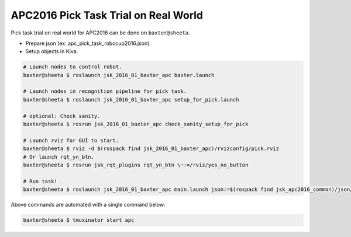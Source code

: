 APC2016 Pick Task Trial on Real World
=====================================

Pick task trial on real world for APC2016 can be done on ``baxter@sheeta``.

- Prepare json (ex. apc_pick_task_robocup2016.json).
- Setup objects in Kiva.

.. code-block:: bash

  # Launch nodes to control robot.
  baxter@sheeta $ roslaunch jsk_2016_01_baxter_apc baxter.launch

  # Launch nodes in recognition pipeline for pick task.
  baxter@sheeta $ roslaunch jsk_2016_01_baxter_apc setup_for_pick.launch

  # optional: Check sanity.
  baxter@sheeta $ rosrun jsk_2016_01_baxter_apc check_sanity_setup_for_pick

  # Launch rviz for GUI to start.
  baxter@sheeta $ rviz -d $(rospack find jsk_2016_01_baxter_apc)/rvizconfig/pick.rviz
  # Or launch rqt_yn_btn.
  baxter@sheeta $ rosrun jsk_rqt_plugins rqt_yn_btn \~:=/rviz/yes_no_button

  # Run task!
  baxter@sheeta $ roslaunch jsk_2016_01_baxter_apc main.launch json:=$(rospack find jsk_apc2016_common)/json/apc_pick_task_robocup2016.json


Above commands are automated with a single command below:

.. code-block:: bash

   baxter@sheeta $ tmuxinator start apc
